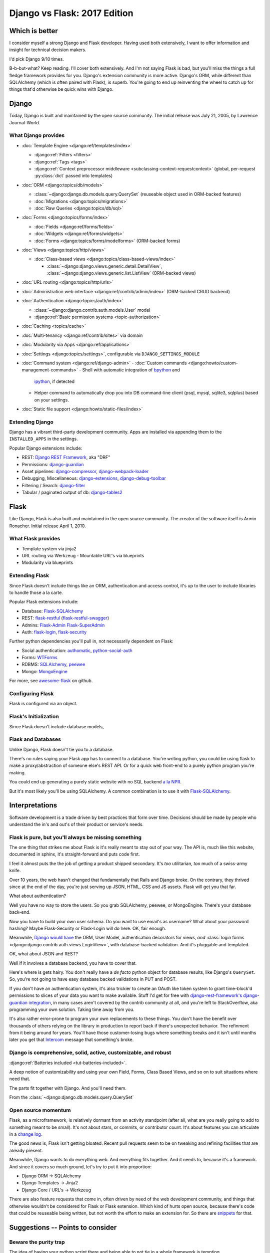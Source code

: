 .. _django-vs-flask-2017:

=============================
Django vs Flask: 2017 Edition
=============================
Which is better
===============

I consider myself a strong Django and Flask developer. Having used both
extensively, I want to offer information and insight for technical decision
makers.

I'd pick Django 9/10 times.

B-b-but-what? Keep reading. I'll cover both extensively. And I'm not
saying Flask is bad, but you'll miss the things a full fledge framework provides
for you. Django's extension community is more active. Django's ORM, while
different than SQLAlchemy (which is often paired with Flask), is superb. You're
going to end up reinventing the wheel to catch up for things that'd otherwise be
quick wins with Django.

Django
======

Today, Django is built and maintained by the open source community. The initial
release was July 21, 2005, by Lawrence Journal-World.

What Django provides
--------------------

- :doc:`Template Engine <django:ref/templates/index>`

  - :django:ref:`Filters <filters>`
  - :django:ref:`Tags <tags>`
  - :django:ref:`Context preprocessor middleware <subclassing-context-requestcontext>`
    (global, per-request :py:class:`dict` passed into templates)
- :doc:`ORM <django:topics/db/models>`

  - :class:`~django:django.db.models.query.QuerySet` (reuseable object used in ORM-backed features)
  - :doc:`Migrations <django:topics/migrations>`
  - :doc:`Raw Queries <django:topics/db/sql>`
- :doc:`Forms <django:topics/forms/index>`

  - :doc:`Fields <django:ref/forms/fields>`
  - :doc:`Widgets <django:ref/forms/widgets>`
  - :doc:`Forms <django:topics/forms/modelforms>` (ORM-backed forms)
- :doc:`Views <django:topics/http/views>`

  - :doc:`Class-based views <django:topics/class-based-views/index>`

    - :class:`~django:django.views.generic.detail.DetailView`,
      :class:`~django:django.views.generic.list.ListView` (ORM-backed views)
- :doc:`URL routing <django:topics/http/urls>`
- :doc:`Administration web interface <django:ref/contrib/admin/index>`
  (ORM-backed CRUD backend)
- :doc:`Authentication <django:topics/auth/index>`

  - :class:`~django:django.contrib.auth.models.User` model
  - :django:ref:`Basic permission systems <topic-authorization>`
- :doc:`Caching <topics/cache>`
- :doc:`Multi-tenancy <django:ref/contrib/sites>` via domain
- :doc:`Modularity via Apps <django:ref/applications>`
- :doc:`Settings <django:topics/settings>`, configurable via ``DJANGO_SETTINGS_MODULE``
- :doc:`Command system <django:ref/django-admin>`
  - :doc:`Custom commands <django:howto/custom-management-commands>`
  - Shell with automatic integration of `bpython`_ and
    `ipython`_, if detected
  - Helper command to automatically drop you into DB command-line client
    (psql, mysql, sqlite3, sqlplus) based on your settings.
- :doc:`Static file support <django:howto/static-files/index>`

.. _bpython: https://bpython-interpreter.org/
.. _ipython: https://ipython.org/

Extending Django
----------------

Django has a vibrant third-party development community. Apps are installed
via appending them to the ``INSTALLED_APPS`` in the settings.

Popular Django extensions include:

- REST: `Django REST Framework`_, aka "DRF"
- Permissions: `django-guardian`_
- Asset pipelines: `django-compressor`_, `django-webpack-loader`_
- Debugging, Miscellaneous: `django-extensions`_, `django-debug-toolbar`_
- Filtering / Search: `django-filter`_
- Tabular / paginated output of db: `django-tables2`_

.. _Flask-SQLAlchemy: http://flask-sqlalchemy.pocoo.org/
.. _Django REST Framework: http://www.django-rest-framework.org/
.. _django-guardian: https://django-guardian.readthedocs.io/
.. _django-compressor: https://django-compressor.readthedocs.io/
.. _django-webpack-loader: https://github.com/ezhome/django-webpack-loader
.. _django-extensions: https://django-extensions.readthedocs.io/
.. _django-debug-toolbar: https://django-debug-toolbar.readthedocs.io/
.. _django-filter: https://django-filter.readthedocs.io/
.. _django-tables2: https://django-tables2.readthedocs.io/

Flask
=====

Like Django, Flask is also built and maintained in the open source
community. The creator of the software itself is Armin Ronacher. Initial
release April 1, 2010.

What Flask provides
-------------------

- Template system via jinja2
- URL routing via Werkzeug
  - Mountable URL's via blueprints
- Modularity via blueprints

Extending Flask
---------------

Since Flask doesn't include things like an ORM, authentication and access
control, it's up to the user to include libraries to handle those a la
carte.

Popular Flask extensions include:

- Database: `Flask-SQLAlchemy`_
- REST: `flask-restful`_ (`flask-restful-swagger`_)
- Admins: `Flask-Admin`_ `Flask-SuperAdmin`_
- Auth: `flask-login`_, `flask-security`_

.. _flask-restful: https://flask-restful.readthedocs.io/
.. _flask-restful-swagger: https://github.com/rantav/flask-restful-swagger
.. _Flask-Admin: https://github.com/flask-admin/flask-admin
.. _Flask-SuperAdmin: https://github.com/SyrusAkbary/Flask-SuperAdmin
.. _flask-login: https://flask-login.readthedocs.io/
.. _flask-security: https://flask-security.readthedocs.io

Further python dependencies you'll pull in, not necessarily dependent on
Flask:

- Social authentication: `authomatic`_, `python-social-auth`_
- Forms: `WTForms`_
- RDBMS: `SQLAlchemy`_, `peewee`_
- Mongo: `MongoEngine`_

For more, see `awesome-flask`_ on github.

.. _python-social-auth: https://github.com/omab/python-social-auth
.. _authomatic: https://github.com/authomatic/authomatic
.. _WTForms: https://wtforms.readthedocs.io
.. _MongoEngine: http://docs.mongoengine.org/
.. _SQLAlchemy: https://sqlalchemy.org
.. _peewee: http://docs.peewee-orm.com/

.. _awesome-flask: https://github.com/humiaozuzu/awesome-flask

Configuring Flask
-----------------

Flask is configured via an object.

Flask's Initialization
----------------------

Since Flask doesn't include database models,

Flask and Databases
-------------------

Unlike Django, Flask doesn't tie you to a database.

There's no rules saying your Flask app has to connect to a database. You're
writing python, you could be using flask to make a proxy/abstraction of someone
else's REST API. Or for a quick web front-end to a purely python program you're
making.

You could end up generating a purely static website with no SQL backend `a la NPR`_.

But it's most likely you'll be using SQLAlchemy. A common combination is
to use it with `Flask-SQLAlchemy`_.

.. _a la NPR: http://blog.apps.npr.org/2014/07/29/everything-our-app-template-does.html

Interpretations
===============

Software development is a trade driven by best practices that form over time.
Decisions should be made by people who understand the in's and out's of their
product or service's needs.

Flask is pure, but you'll always be missing something
-----------------------------------------------------

The one thing that strikes me about Flask is it's really meant to stay out
of your way. The API is, much like this website, documented in sphinx,
it's straight-forward and puts code first.

I feel it almost puts the the job of getting a product shipped secondary.
It's *too* utilitarian, *too* much of a swiss-army knife.

Over 10 years, the web hasn't changed that fundamentally that Rails and
Django broke. On the contrary, they thrived since at the end of the day,
you're just serving up JSON, HTML, CSS and JS assets. Flask will get you
that far.

What about authentication?

Well you have no way to store the users. So you grab SQLAlchemy, peewee,
or MongoEngine. There's your database back-end.

Now you have to build your own user schema. Do you want to use email's as
username? What about your password hashing? Maybe Flask-Security or
Flask-Login will do here. OK, fair enough.

Meanwhile, `Django would have
<https://docs.djangoproject.com/en/1.11/topics/auth/default/>`_ the ORM, User
Model, authentication decorators for views, *and* :class:`login forms <django:django.contrib.auth.views.LoginView>`,
with database-backed validation. And it's pluggable and templated.

OK, what about JSON and REST?

Well if it involves a database backend, you have to cover that.

Here's where is gets hairy. You don't really have a *de facto* python
object for database results, like Django's ``QuerySet``. So, you're not
going to have easy database backed validations in PUT and POST.

If you don't have an authentication system, it's also trickier to create
an OAuth like token system to grant time-block'd permissions to slices of
your data you want to make available. Stuff I'd get for free with
`django-rest-framework's django-guardian integration
<http://www.django-rest-framework.org/api-guide/permissions/#djangoobjectpermissions>`_,
in many cases aren't covered by the contrib community at all, and you're left to
StackOverflow, aka programming your own solution. Taking time away from you.

It's also rather error-prone to program your own replacements to these
things. You don't have the benefit over thousands of others relying on the
library in production to report back if there's unexpected behavior. The
refinment from it being around for years. You'll have those customer-losing bugs
where something breaks and it isn't until months later you get that `Intercom`_
message that something's broke.

.. _Intercom: https://www.intercom.com/

Django is comprehensive, solid, active, customizable, and robust
----------------------------------------------------------------

:django:ref:`Batteries included <tut-batteries-included>`.

A deep notion of customizability and using your own Field, Forms, Class
Based Views, and so on to suit situations where need that.

The parts fit together with Django. And you'll need them.

From the :class:`~django:django.db.models.query.QuerySet`

Open source momentum
--------------------

Flask, as a microframework, is relatively dormant from an activity
standpoint (after all, what are you really going to add to something meant
to be small). It's not about stars, or commits, or contributor count. It's
about features you can articulate in a `change log <https://github.com/pallets/flask/blob/master/CHANGES>`_.

The good news is, Flask isn't getting bloated. Recent pull requests seem
to be on tweaking and refining facilities that are already present.

Meanwhile, Django wants to do everything web. And everything fits together.
And it needs to, because it's a framework. And since it covers so much
ground, let's try to put it into proportion:

- Django ORM -> SQLAlchemy
- Django Templates -> Jinja2
- Django Core / URL's -> Werkzeug

There are also feature requests that come in, often driven by need of the
web development community, and things that otherwise wouldn't be
considered for Flask or Flask extension. Which kind of hurts open source,
because there's code that could be reuseable being written, but not worth
the effort to make an extension for. So there are `snippets
<http://flask.pocoo.org/snippets/>`_ for that.

Suggestions -- Points to consider
=================================
Beware the purity trap
----------------------

The idea of having your python script there and being able to not tie in a
whole framework is tempting.

Further, being able to keep data models inert, so python scripts as well
as a web app can both pull them inside, is good programming.

By being so philosophically pure and pythonic, you'll save time in the long run.
All the great virtues of ``import this``.

Code that does too much to be "pure" or "correct" nearly never scales.

I feel the same attitude toward a certain other programming language, as
well as an operating system. `Too much pride gets invested in identity
<http://www.paulgraham.com/identity.html>`_.

A couple of anecdotes of my own, in the spirit of `Burke and Wills ill-fated expedition <https://en.wikipedia.org/wiki/Burke_and_Wills_expedition>`_:

Anecdote: Pursuit of JS Holy Grail
""""""""""""""""""""""""""""""""""

In 2014, I remember wanting to be able to re-use code on the front-end and
back-end. So I opted to pick up Node.js. While I was able to use the same
templates. In search of the "Holy Grail". It turned out, Node.js was a
nightmare for scaling code at the time. When you're reusing behavior, middleware
functions are not a replacement for OOP. Having to wrap everything in promises.
In addition, we were left to our own getting validation on forms and REST
endpoints to work. It all had to be done by hand. After what months of begging,
I finally encouraged the supervisor to let us switch to Django. It rescued us.

(Not knocking node.js, I still use it and since 2014, it's grown a lot)

Anecdote: Pursuit of the Pythonic Holy Grail
""""""""""""""""""""""""""""""""""""""""""""

The other for me, was Flask and SQLAlchemy. Flask had a super fast
template engine. Straight-forward modularization with blueprints. Works
well with python code you have on standby. SQLAlchemy `is in AOSA 
<http://aosabook.org/en/sqlalchemy.html>`_ (*The Architecture of Open
Source Applications*). And the way it builds on top of that layer of core
commands. Brilliant architecture.

So at the end of the day, the reality is, the (relatively) simpler
solution provided by Django wins. Thanks to Django's features and third
party extensions all plugging into :class:`~django:django.db.models.query.QuerySet`,
everything ends up being consistent. No such plugin community of similar
size and activity exists for SQLAlchemy's :class:`~sqlalchemy:sqlalchemy.orm.query.Query`

Also ultimately, I wanted to have a declarative way to plug in blueprints
(what django calls apps). So I ended up having a yaml file to specifying
the python string path to the blueprints. And also, I even go so far as to
scan for model classes and inject DB metadata into them. So basically, I'm
recreate Django. And finally, I grab WTForms to do what django.forms does,
and find that it's nowhere near as straight forward as what Django would
give me out of the box.

By the way, I still use SQLAlchemy on projects. And who knows, maybe next
year the contrib community with Flask will forge forward. Anything's
possible. I want to pick the best tool for the job, and if thing's change
I promise to update.

Conclusion
==========

So we've covered Flask and Django, their philosophies, their API's,
juxtaposed against how it worked for me in practice. Some links to
specific API's across a few python libraries, documentation sections, and
project homepages should prove fruitful in this being a resource you can
come back to.

I think Flask is great for a quick web app, particularly for a python
script you just want a front-end for. 

If you already are using SQLAlchemy models, you can get them working with
your Flask application with little work. With Flask, you feel in control.

Once you begin implementing a database backend, however, I felt Flask entered
a cycle of diminishing returns. Before long, you'll be dealing with forms, REST
endpoints and other things that are all best represented via a declarative model
with types. Which is kind of the philosophy Django's Apps do from the
start.

There's an information perception that batteries included may mean a growing
list of ill-maintained API's that get hooked into every request. In the
case of Django, everything works across the board. If one API updates, you
can expect Django's testsuites to break and the appropriate changes are
made. So stuff integrates. This is something that's harder to do when you
have a lot of packages from different authors you have to wait to cut a
release in Flask's ecosystem.

And if things change. I look forward to it. Despite Flask's success, and missing
out on Django's synergy, it is still a mighty, mighty microframework.

Bonus: Cookiecutter template for Flask projects
-----------------------------------------------

Since I still use Flask. I maintain a `cookiecutter <https://cookiecutter.readthedocs.io>`_
`template project for it <https://github.com/tony/cookiecutter-flask-pythonic>`_.
Feel free to use it as a sample project. In terminal:

.. code-block:: sh

   pip install --user cookiecutter
   cookiecutter https://github.com/tony/cookiecutter-flask-pythonic.git
   cd ./path-to-project
   virtualenv .env && . .env/bin/activate
   pip install -r requirements.txt
   ./manage.py

Bonus: How do I learn Django or Flask?
--------------------------------------

Preparation:

- Understand how python `virtual environments`_ (see `Real Python
  <https://realpython.com/blog/python/python-virtual-environments-a-primer/>`_'s
  tutorial) and PATH's work. This is an absolute must. Also, check out my
  book *The Tao of tmux* `available online free
  <https://leanpub.com/the-tao-of-tmux/read>`_ for some good coverage of
  the terminal.
- Grab Django's documentation `PDF
  <https://media.readthedocs.org/pdf/django/latest/django.pdf>`_ and Flask's
  documentation, `PDF
  <http://flask.pocoo.org/docs/dev/.latex/Flask.pdf>`_. Read it on a tablet.
- In your spare time, get in the habbit of reading python docs on
  ReadTheDocs.org (a documentation hosting website) and 

Developing:

- Make a hobby website in django or flask. Try hosting it on something
  like `Heroku`_, which is free and has simple deployments. Also,
  DigitalOcean plans `start at $5/mo <https://m.do.co/c/a8d3c8586c91>`_.
- Bookmark and study to this article to get the latest on differences
  between Django and Flask. While it's a comparison, it'll be helpful in
  curating the API and extension universe they have.
- For free editors, check out good old `vim`_ + `python-mode`_, `Visual Studio 
  Code`_, `Atom`_, or `PyCharm`_

.. _Heroku: https://www.heroku.com/
.. _virtual environments: https://python-guide.readthedocs.io/en/latest/dev/virtualenvs/
.. _python-mode: https://github.com/python-mode/python-mode
.. _vim: http://www.vim.org
.. _Visual Studio Code: https://code.visualstudio.com/
.. _Atom: https://atom.io/
.. _PyCharm: https://www.jetbrains.com/pycharm/

Hire me
=======

Looking to hire a Flask or Django developer remote? Teacher? Send me an email, tony
at git-pull.com.

Like my stuff? :ref:`Your support is appreciated! <support>`

